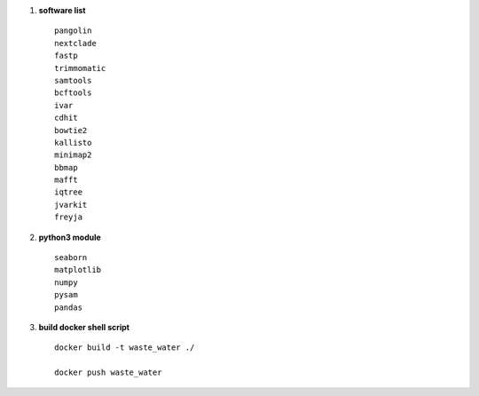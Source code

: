 1.  **software list** ::

        pangolin
        nextclade
        fastp
        trimmomatic
        samtools
        bcftools
        ivar
        cdhit
        bowtie2
        kallisto
        minimap2
        bbmap
        mafft
        iqtree
        jvarkit
        freyja

2. **python3 module** ::

    seaborn
    matplotlib
    numpy
    pysam
    pandas
3. **build docker shell script** ::

    docker build -t waste_water ./

    docker push waste_water